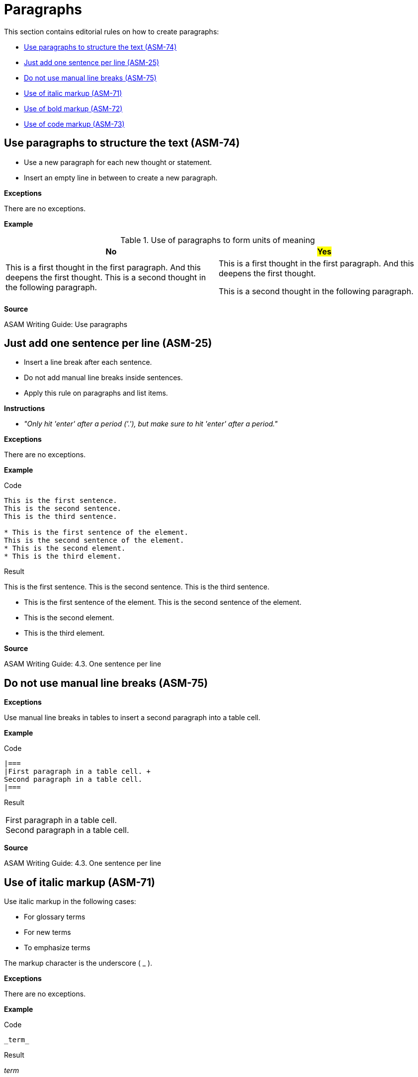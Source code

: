 
[#sec-paragraphs]
= Paragraphs

This section contains editorial rules on how to create paragraphs:

* <<#sec-ASM-74>>
* <<#sec-ASM-25>>
* <<#sec-ASM-75>>
* <<#sec-ASM-71>>
* <<#sec-ASM-72>>
* <<#sec-ASM-73>>


[#sec-ASM-74]
== Use paragraphs to structure the text (ASM-74)

* Use a new paragraph for each new thought or statement.
* Insert an empty line in between to create a new paragraph.

*Exceptions*

There are no exceptions.

*Example*

[#tab-f7b97b12-a01f-47e1-8eaa-41883cb8d5a8]
.Use of paragraphs to form units of meaning

[%header]
|===
|No |#Yes#
|[.line-through]#This is a first thought in the first paragraph. And this deepens the first thought. This is a second thought in the following paragraph.#
|This is a first thought in the first paragraph.
And this deepens the first thought.

This is a second thought in the following paragraph.
|===

*Source*

ASAM Writing Guide: Use paragraphs


[#sec-ASM-25]
== Just add one sentence per line (ASM-25)

* Insert a line break after each sentence.
* Do not add manual line breaks inside sentences.
* Apply this rule on paragraphs and list items.

*Instructions*

* _"Only hit 'enter' after a period ('.'), but make sure to hit 'enter' after a period."_

*Exceptions*

There are no exceptions.

*Example*

[.underline]#Code#

```
This is the first sentence.
This is the second sentence.
This is the third sentence.

* This is the first sentence of the element.
This is the second sentence of the element.
* This is the second element.
* This is the third element.
```

[.underline]#Result#

This is the first sentence.
This is the second sentence.
This is the third sentence.

* This is the first sentence of the element.
This is the second sentence of the element.
* This is the second element.
* This is the third element.

*Source*

ASAM Writing Guide: 4.3. One sentence per line


[#sec-ASM-75]
== Do not use manual line breaks (ASM-75)

*Exceptions*

Use manual line breaks in tables to insert a second paragraph into a table cell.

*Example*

[.underline]#Code#

```
|===
|First paragraph in a table cell. +
Second paragraph in a table cell.
|===
```

[.underline]#Result#

|===
|First paragraph in a table cell. +
Second paragraph in a table cell.
|===

*Source*

ASAM Writing Guide: 4.3. One sentence per line


[#sec-ASM-71]
== Use of italic markup (ASM-71)

Use italic markup in the following cases:

* For glossary terms
* For new terms
* To emphasize terms

The markup character is the underscore ( _ ).

*Exceptions*

There are no exceptions.

*Example*

[.underline]#Code#

`+++_term_+++`

[.underline]#Result#

_term_

*Source*

ASAM Writing Guide: Typographic conventions for XiL


[#sec-ASM-72]
== Use of bold markup (ASM-72)

Use bold markup in the following cases:

* sub-headings that shall not appear in the table of contents
* single characters in formulae or tables

Do not use bold for terms in continuous text.

The markup character is the asterisk ( * ).

*Exceptions*

There are no exceptions.

*Example*

[.underline]#Code#

`+++*term*+++`

[.underline]#Result#

*term*

*Source*

ASAM Writing Guide: Typographic conventions for XiL


[#sec-ASM-73]
== Use of code markup (ASM-73)

Use code markup in the following cases:

* elements
* attributes
* parameters
* one-line code examples
* file names

The markup character is the grave accent U+0060 (+++ ` +++).

*Exceptions*

There are no exceptions.

*Example*

[.underline]#Code#

`+++`term`+++`

[.underline]#Result#

`term`

*Source*

ASAM Writing Guide: Typographic conventions for XiL
